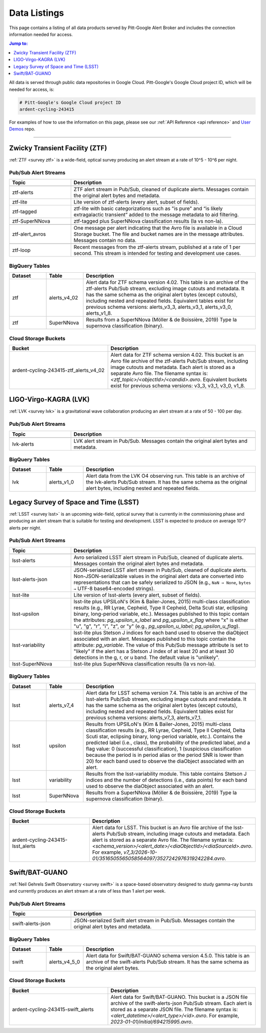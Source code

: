 .. _listings:

Data Listings
=============

This page contains a listing of all data products served by Pitt-Google Alert Broker and includes the connection information needed for access.

.. contents:: Jump to:
    :depth: 1
    :local:

All data is served through public data repositories in Google Cloud.
Pitt-Google's Google Cloud project ID, which will be needed for access, is:

.. code-block::

    # Pitt-Google's Google Cloud project ID
    ardent-cycling-243415

For examples of how to use the information on this page, please see our :ref:`API Reference <api reference>` and `User Demos <https://github.com/mwvgroup/pittgoogle-user-demos/>`__ repo.

-------------------------

..
    Tables below use ':class: tight-table' so that longer blocks of text will wrap
    instead of rendering as a single line per row with a horizontal scroll bar.
    The class is defined in docs/source/_static/css/custom.css.

.. _data ztf:

Zwicky Transient Facility (ZTF)
-------------------------------

:ref:`ZTF <survey ztf>` is a wide-field, optical survey producing an alert stream at a rate of 10^5 - 10^6 per night.

Pub/Sub Alert Streams
^^^^^^^^^^^^^^^^^^^^^

.. list-table::
    :class: tight-table
    :widths: 25 75
    :header-rows: 1

    * - Topic
      - Description

    * - .. centered:: *Data Streams*
      -

    * - ztf-alerts
      - ZTF alert stream in Pub/Sub, cleaned of duplicate alerts.
        Messages contain the original alert bytes and metadata.

    * - ztf-lite
      - Lite version of ztf-alerts (every alert, subset of fields).

    * - ztf-tagged
      - ztf-lite with basic categorizations such as "is pure" and “is likely extragalactic
        transient” added to the message metadata to aid filtering.

    * - ztf-SuperNNova
      - ztf-tagged plus SuperNNova classification results (Ia vs non-Ia).

    * - .. centered:: *Notification Streams*
      -

    * - ztf-alert_avros
      - One message per alert indicating that the Avro file is available in a Cloud Storage bucket.
        The file and bucket names are in the message attributes. Messages contain no data.

    * - .. centered:: *Testing Stream*
      -

    * - ztf-loop
      - Recent messages from the ztf-alerts stream, published at a rate of 1 per second.
        This stream is intended for testing and development use cases.

BigQuery Tables
^^^^^^^^^^^^^^^

.. list-table::
    :class: tight-table
    :widths: 15 15 70
    :header-rows: 1

    * - Dataset
      - Table
      - Description

    * - ztf
      - alerts_v4_02
      - Alert data for ZTF schema version 4.02. This table is an archive of the ztf-alerts Pub/Sub stream,
        excluding image cutouts and metadata.
        It has the same schema as the original alert bytes (except cutouts), including nested and repeated fields.
        Equivalent tables exist for previous schema versions: alerts_v3_3,  alerts_v3_1,  alerts_v3_0,  alerts_v1_8.

    * - ztf
      - SuperNNova
      - Results from a SuperNNova (Möller \& de Boissière, 2019)
        Type Ia supernova classification (binary).

Cloud Storage Buckets
^^^^^^^^^^^^^^^^^^^^^

.. list-table::
    :class: tight-table
    :widths: 40 60
    :header-rows: 1

    * - Bucket
      - Description

    * - ardent-cycling-243415-ztf_alerts_v4_02
      - Alert data for ZTF schema version 4.02. This bucket is an Avro file archive of the ztf-alerts Pub/Sub stream,
        including image cutouts and metadata. Each alert is stored as a separate Avro file.
        The filename syntax is: `<ztf_topic>/<objectId>/<candid>.avro`.
        Equivalent buckets exist for previous schema versions: v3_3,  v3_1,  v3_0,  v1_8.

.. _data lvk:

LIGO-Virgo-KAGRA (LVK)
-------------------------------

:ref:`LVK <survey lvk>` is a gravitational wave collaboration producing an alert stream at a rate of 50 - 100 per day.

Pub/Sub Alert Streams
^^^^^^^^^^^^^^^^^^^^^

.. list-table::
    :class: tight-table
    :widths: 25 75
    :header-rows: 1

    * - Topic
      - Description

    * - .. centered:: *Data Streams*
      -

    * - lvk-alerts
      - LVK alert stream in Pub/Sub.
        Messages contain the original alert bytes and metadata.

BigQuery Tables
^^^^^^^^^^^^^^^

.. list-table::
    :class: tight-table
    :widths: 15 15 70
    :header-rows: 1

    * - Dataset
      - Table
      - Description

    * - lvk
      - alerts_v1_0
      - Alert data from the LVK O4 observing run. This table is an archive of the lvk-alerts Pub/Sub stream.
        It has the same schema as the original alert bytes, including nested and repeated fields.

.. _data lsst:

Legacy Survey of Space and Time (LSST)
--------------------------------------

:ref:`LSST <survey lsst>` is an upcoming wide-field, optical survey that is currently in the commissioning phase and
producing an alert stream that is suitable for testing and development. LSST is expected to produce on average 10^7
alerts per night.

Pub/Sub Alert Streams
^^^^^^^^^^^^^^^^^^^^^

.. list-table::
    :class: tight-table
    :widths: 25 75
    :header-rows: 1

    * - Topic
      - Description

    * - .. centered:: *Data Streams*
      -

    * - lsst-alerts
      - Avro serialized LSST alert stream in Pub/Sub, cleaned of duplicate alerts.
        Messages contain the original alert bytes and metadata.

    * - lsst-alerts-json
      - JSON-serialized LSST alert stream in Pub/Sub, cleaned of duplicate alerts. Non-JSON-serializable values in the
        original alert data are converted into representations that can be safely serialized to JSON (e.g., ``NaN →
        None``, ``bytes →`` UTF-8 base64-encoded strings).

    * - lsst-lite
      - Lite version of lsst-alerts (every alert, subset of fields).

    * - lsst-upsilon
      - lsst-lite plus UPSILoN's (Kim \& Bailer-Jones, 2015) multi-class classification results (e.g., RR Lyrae,
        Cepheid, Type II Cepheid, Delta Scuti star, eclipsing binary, long-period variable, etc.). Messages
        published to this topic contain the attributes: `pg_upsilon_x_label` and `pg_upsilon_x_flag` where "x" is
        either "u", "g", "r", "i", "z", or "y" (e.g., `pg_upsilon_u_label`; `pg_upsilon_u_flag`).

    * - lsst-variability
      - lsst-lite plus Stetson J indices for each band used to observe the diaObject associated with an alert.
        Messages published to this topic contain the attribute: `pg_variable`. The value of this Pub/Sub message
        attribute is set to "likely" if the alert has a Stetson J index of at least 20 and at least 30 detections in
        the g, r, or u band. The default value is "unlikely".

    * - lsst-SuperNNova
      - lsst-lite plus SuperNNova classification results (Ia vs non-Ia).

BigQuery Tables
^^^^^^^^^^^^^^^

.. list-table::
    :class: tight-table
    :widths: 15 15 70
    :header-rows: 1

    * - Dataset
      - Table
      - Description

    * - lsst
      - alerts_v7_4
      - Alert data for LSST schema version 7.4. This table is an archive of the lsst-alerts Pub/Sub stream,
        excluding image cutouts and metadata.
        It has the same schema as the original alert bytes (except cutouts), including nested and repeated fields.
        Equivalent tables exist for previous schema versions: alerts_v7_3,  alerts_v7_1.

    * - lsst
      - upsilon
      - Results from UPSILoN's (Kim \& Bailer-Jones, 2015) multi-class classification results (e.g., RR Lyrae,
        Cepheid, Type II Cepheid, Delta Scuti star, eclipsing binary, long-period variable, etc.). Contains
        the predicted label (i.e., class), the probability of the predicted label, and a flag value: 0
        (successful classification), 1 (suspicious classification because the period is in period alias or the period
        SNR is lower than 20) for each band used to observe the diaObject associated with an alert.

    * - lsst
      - variability
      - Results from the lsst-variability module. This table contains Stetson J indices and the number of detections (i.e.,
        data points) for each band used to observe the diaObject associated with an alert.

    * - lsst
      - SuperNNova
      - Results from a SuperNNova (Möller \& de Boissière, 2019) Type Ia supernova classification (binary).

Cloud Storage Buckets
^^^^^^^^^^^^^^^^^^^^^

.. list-table::
    :class: tight-table
    :widths: 40 60
    :header-rows: 1

    * - Bucket
      - Description

    * - ardent-cycling-243415-lsst_alerts
      - Alert data for LSST. This bucket is an Avro file archive of the lsst-alerts Pub/Sub stream,
        including image cutouts and metadata. Each alert is stored as a separate Avro file.
        The filename syntax is: `<schema_version>/<alert_date>/<diaObjectId>/<diaSourceId>.avro`.
        For example, `v7_3/2026-10-01/3516505565058564097/3527242976319242284.avro`.

.. _data swift:

Swift/BAT-GUANO
-------------------------------

:ref:`Neil Gehrels Swift Observatory <survey swift>` is a space-based observatory designed to study gamma-ray bursts and currently produces an alert stream at a rate of less than 1 alert per week.

Pub/Sub Alert Streams
^^^^^^^^^^^^^^^^^^^^^

.. list-table::
    :class: tight-table
    :widths: 25 75
    :header-rows: 1

    * - Topic
      - Description

    * - .. centered:: *Data Streams*
      -

    * - swift-alerts-json
      - JSON-serialized Swift alert stream in Pub/Sub.
        Messages contain the original alert bytes and metadata.

BigQuery Tables
^^^^^^^^^^^^^^^

.. list-table::
    :class: tight-table
    :widths: 15 15 70
    :header-rows: 1

    * - Dataset
      - Table
      - Description

    * - swift
      - alerts_v4_5_0
      - Alert data for Swift/BAT-GUANO schema version 4.5.0. This table is an archive of the swift-alerts Pub/Sub stream.
        It has the same schema as the original alert bytes.

Cloud Storage Buckets
^^^^^^^^^^^^^^^^^^^^^

.. list-table::
    :class: tight-table
    :widths: 40 60
    :header-rows: 1

    * - Bucket
      - Description

    * - ardent-cycling-243415-swift_alerts
      - Alert data for Swift/BAT-GUANO. This bucket is a JSON file archive of the swift-alerts-json Pub/Sub stream.
        Each alert is stored as a separate JSON file.
        The filename syntax is: `<alert_datetime>/<alert_type>/<id>.avro`.
        For example, `2023-01-01/initial/694215995.avro`.
